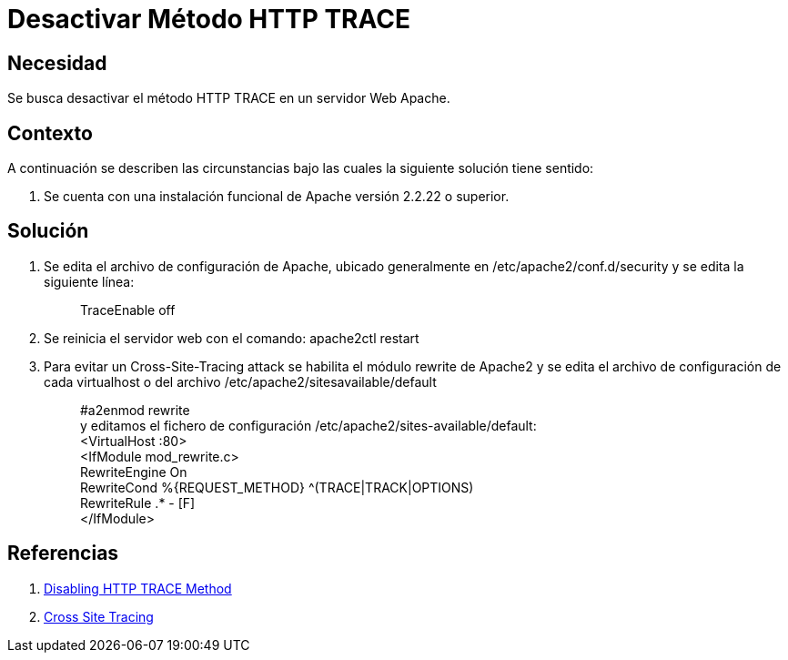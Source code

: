 :slug: kb/servidor-aplicacion/apache/desactivar-metodo-http-trace
:eth: no
:category: apache
:kb: yes

= Desactivar Método HTTP TRACE

== Necesidad

Se busca desactivar el método HTTP TRACE en un servidor Web Apache.

== Contexto

A continuación se describen las circunstancias bajo las cuales la siguiente 
solución tiene sentido:

. Se cuenta con una instalación funcional de Apache versión 2.2.22 o superior.

== Solución

. Se edita el archivo de configuración de Apache, ubicado generalmente en 
/etc/apache2/conf.d/security y se edita la siguiente línea:
[quote]
TraceEnable off

[start=2]
. Se reinicia el servidor web con el comando: apache2ctl restart
. Para evitar un Cross-Site-Tracing attack se habilita el módulo rewrite de 
Apache2 y se edita el archivo de configuración de cada virtualhost o del 
archivo /etc/apache2/sitesavailable/default
[quote]
#a2enmod rewrite +
y editamos el fichero de configuración /etc/apache2/sites-available/default: +
<VirtualHost :80> +
<IfModule mod_rewrite.c> +
RewriteEngine On +
RewriteCond %{REQUEST_METHOD} ^(TRACE|TRACK|OPTIONS) +
RewriteRule .* - [F] +
</IfModule>

== Referencias

. http://www.ducea.com/2007/10/22/apache-tips-disable-the-http-trace-method/[Disabling HTTP TRACE Method]
. https://www.owasp.org/index.php/Cross_Site_Tracing[Cross Site Tracing]